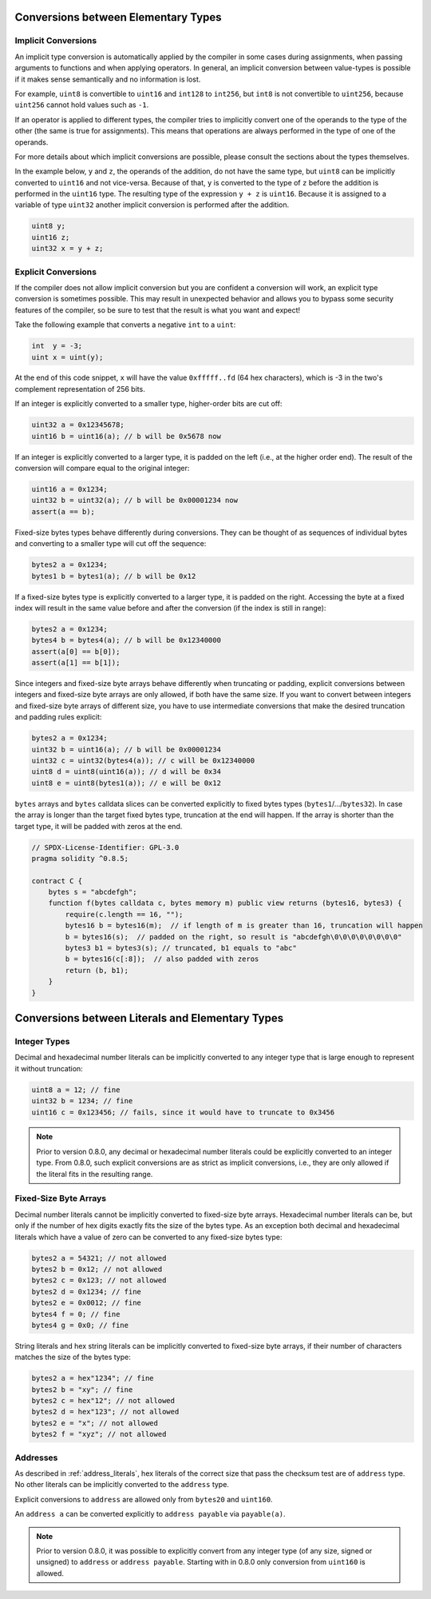 .. index:: ! type;conversion, ! cast

.. _types-conversion-elementary-types:

Conversions between Elementary Types
====================================

Implicit Conversions
--------------------

An implicit type conversion is automatically applied by the compiler in some cases
during assignments, when passing arguments to functions and when applying operators.
In general, an implicit conversion between value-types is possible if it makes
sense semantically and no information is lost.

For example, ``uint8`` is convertible to
``uint16`` and ``int128`` to ``int256``, but ``int8`` is not convertible to ``uint256``,
because ``uint256`` cannot hold values such as ``-1``.

If an operator is applied to different types, the compiler tries to implicitly
convert one of the operands to the type of the other (the same is true for assignments).
This means that operations are always performed in the type of one of the operands.

For more details about which implicit conversions are possible,
please consult the sections about the types themselves.

In the example below, ``y`` and ``z``, the operands of the addition,
do not have the same type, but ``uint8`` can
be implicitly converted to ``uint16`` and not vice-versa. Because of that,
``y`` is converted to the type of ``z`` before the addition is performed
in the ``uint16`` type. The resulting type of the expression ``y + z`` is ``uint16``.
Because it is assigned to a variable of type ``uint32`` another implicit conversion
is performed after the addition.

.. code-block:: solidity

    uint8 y;
    uint16 z;
    uint32 x = y + z;


Explicit Conversions
--------------------

If the compiler does not allow implicit conversion but you are confident a conversion will work,
an explicit type conversion is sometimes possible. This may
result in unexpected behavior and allows you to bypass some security
features of the compiler, so be sure to test that the
result is what you want and expect!

Take the following example that converts a negative ``int`` to a ``uint``:

.. code-block:: solidity

    int  y = -3;
    uint x = uint(y);

At the end of this code snippet, ``x`` will have the value ``0xfffff..fd`` (64 hex
characters), which is -3 in the two's complement representation of 256 bits.

If an integer is explicitly converted to a smaller type, higher-order bits are
cut off:

.. code-block:: solidity

    uint32 a = 0x12345678;
    uint16 b = uint16(a); // b will be 0x5678 now

If an integer is explicitly converted to a larger type, it is padded on the left (i.e., at the higher order end).
The result of the conversion will compare equal to the original integer:

.. code-block:: solidity

    uint16 a = 0x1234;
    uint32 b = uint32(a); // b will be 0x00001234 now
    assert(a == b);

Fixed-size bytes types behave differently during conversions. They can be thought of as
sequences of individual bytes and converting to a smaller type will cut off the
sequence:

.. code-block:: solidity

    bytes2 a = 0x1234;
    bytes1 b = bytes1(a); // b will be 0x12

If a fixed-size bytes type is explicitly converted to a larger type, it is padded on
the right. Accessing the byte at a fixed index will result in the same value before and
after the conversion (if the index is still in range):

.. code-block:: solidity

    bytes2 a = 0x1234;
    bytes4 b = bytes4(a); // b will be 0x12340000
    assert(a[0] == b[0]);
    assert(a[1] == b[1]);

Since integers and fixed-size byte arrays behave differently when truncating or
padding, explicit conversions between integers and fixed-size byte arrays are only allowed,
if both have the same size. If you want to convert between integers and fixed-size byte arrays of
different size, you have to use intermediate conversions that make the desired truncation and padding
rules explicit:

.. code-block:: solidity

    bytes2 a = 0x1234;
    uint32 b = uint16(a); // b will be 0x00001234
    uint32 c = uint32(bytes4(a)); // c will be 0x12340000
    uint8 d = uint8(uint16(a)); // d will be 0x34
    uint8 e = uint8(bytes1(a)); // e will be 0x12

``bytes`` arrays and ``bytes`` calldata slices can be converted explicitly to fixed bytes types (``bytes1``/.../``bytes32``).
In case the array is longer than the target fixed bytes type, truncation at the end will happen.
If the array is shorter than the target type, it will be padded with zeros at the end.

.. code-block:: solidity

    // SPDX-License-Identifier: GPL-3.0
    pragma solidity ^0.8.5;

    contract C {
        bytes s = "abcdefgh";
        function f(bytes calldata c, bytes memory m) public view returns (bytes16, bytes3) {
            require(c.length == 16, "");
            bytes16 b = bytes16(m);  // if length of m is greater than 16, truncation will happen
            b = bytes16(s);  // padded on the right, so result is "abcdefgh\0\0\0\0\0\0\0\0"
            bytes3 b1 = bytes3(s); // truncated, b1 equals to "abc"
            b = bytes16(c[:8]);  // also padded with zeros
            return (b, b1);
        }
    }

.. index:: ! literal;conversion, literal;rational, literal;hexadecimal number
.. _types-conversion-literals:

Conversions between Literals and Elementary Types
=================================================

Integer Types
-------------

Decimal and hexadecimal number literals can be implicitly converted to any integer type
that is large enough to represent it without truncation:

.. code-block:: solidity

    uint8 a = 12; // fine
    uint32 b = 1234; // fine
    uint16 c = 0x123456; // fails, since it would have to truncate to 0x3456

.. note::
    Prior to version 0.8.0, any decimal or hexadecimal number literals could be explicitly
    converted to an integer type. From 0.8.0, such explicit conversions are as strict as implicit
    conversions, i.e., they are only allowed if the literal fits in the resulting range.

.. index:: literal;string, literal;hexadecimal

Fixed-Size Byte Arrays
----------------------

Decimal number literals cannot be implicitly converted to fixed-size byte arrays. Hexadecimal
number literals can be, but only if the number of hex digits exactly fits the size of the bytes
type. As an exception both decimal and hexadecimal literals which have a value of zero can be
converted to any fixed-size bytes type:

.. code-block:: solidity

    bytes2 a = 54321; // not allowed
    bytes2 b = 0x12; // not allowed
    bytes2 c = 0x123; // not allowed
    bytes2 d = 0x1234; // fine
    bytes2 e = 0x0012; // fine
    bytes4 f = 0; // fine
    bytes4 g = 0x0; // fine

String literals and hex string literals can be implicitly converted to fixed-size byte arrays,
if their number of characters matches the size of the bytes type:

.. code-block:: solidity

    bytes2 a = hex"1234"; // fine
    bytes2 b = "xy"; // fine
    bytes2 c = hex"12"; // not allowed
    bytes2 d = hex"123"; // not allowed
    bytes2 e = "x"; // not allowed
    bytes2 f = "xyz"; // not allowed

.. index:: literal;address

Addresses
---------

As described in :ref:`address_literals`, hex literals of the correct size that pass the checksum
test are of ``address`` type. No other literals can be implicitly converted to the ``address`` type.

Explicit conversions to ``address`` are allowed only from ``bytes20`` and ``uint160``.

An ``address a`` can be converted explicitly to ``address payable`` via ``payable(a)``.

.. note::
    Prior to version 0.8.0, it was possible to explicitly convert from any integer type (of any size, signed or unsigned) to  ``address`` or ``address payable``.
    Starting with in 0.8.0 only conversion from ``uint160`` is allowed.